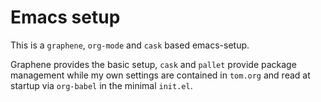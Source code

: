 * Emacs setup

This is a =graphene=, =org-mode= and =cask= based emacs-setup.

Graphene provides the basic setup, =cask= and =pallet= provide package
management while my own settings are contained in =tom.org= and read
at startup via =org-babel= in the minimal =init.el=.

